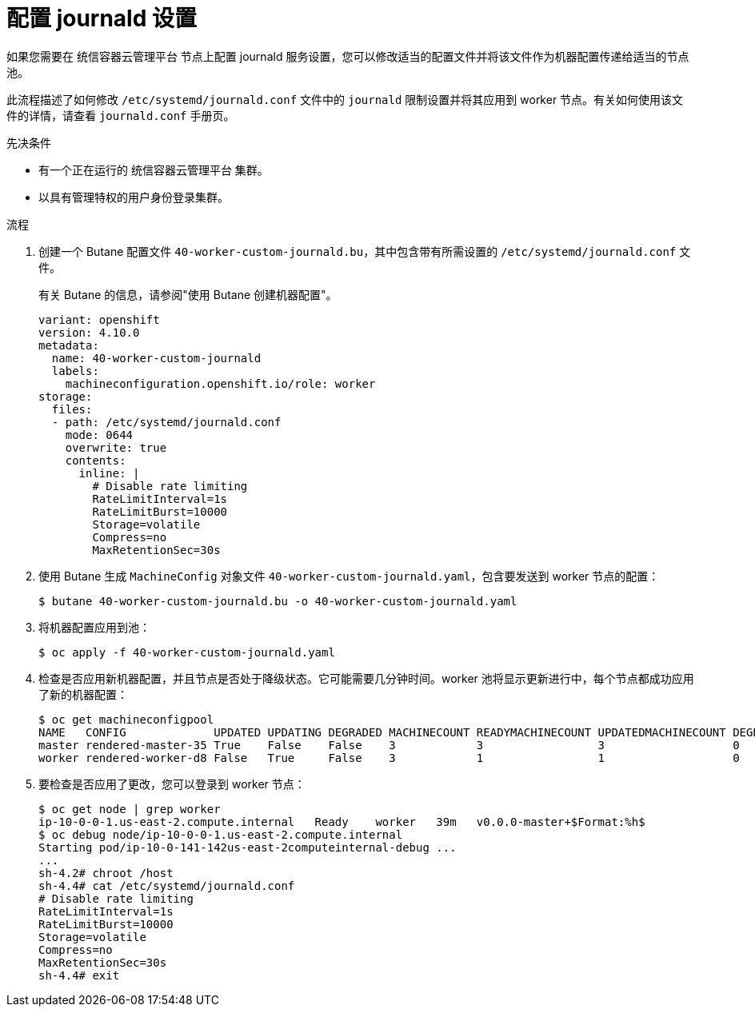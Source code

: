 // Module included in the following assemblies:
//
// * installing/post_installation_configuration/machine-configuration-tasks.adoc
// * post_installation_configuration/machine-configuration-tasks.adoc

:_content-type: PROCEDURE
[id="machineconfig-modify-journald_{context}"]
= 配置 journald 设置

如果您需要在 统信容器云管理平台 节点上配置 journald 服务设置，您可以修改适当的配置文件并将该文件作为机器配置传递给适当的节点池。

此流程描述了如何修改 `/etc/systemd/journald.conf` 文件中的 `journald` 限制设置并将其应用到 worker 节点。有关如何使用该文件的详情，请查看 `journald.conf` 手册页。

.先决条件
* 有一个正在运行的 统信容器云管理平台 集群。
* 以具有管理特权的用户身份登录集群。

.流程

. 创建一个 Butane 配置文件 `40-worker-custom-journald.bu`，其中包含带有所需设置的 `/etc/systemd/journald.conf` 文件。
+
[注意]
====
有关 Butane 的信息，请参阅"使用 Butane 创建机器配置"。
====
+
[source,yaml]
----
variant: openshift
version: 4.10.0
metadata:
  name: 40-worker-custom-journald
  labels:
    machineconfiguration.openshift.io/role: worker
storage:
  files:
  - path: /etc/systemd/journald.conf
    mode: 0644
    overwrite: true
    contents:
      inline: |
        # Disable rate limiting
        RateLimitInterval=1s
        RateLimitBurst=10000
        Storage=volatile
        Compress=no
        MaxRetentionSec=30s
----

. 使用 Butane 生成 `MachineConfig` 对象文件 `40-worker-custom-journald.yaml`，包含要发送到 worker 节点的配置：
+
[source,terminal]
----
$ butane 40-worker-custom-journald.bu -o 40-worker-custom-journald.yaml
----

. 将机器配置应用到池：
+
[source,terminal]
----
$ oc apply -f 40-worker-custom-journald.yaml
----

. 检查是否应用新机器配置，并且节点是否处于降级状态。它可能需要几分钟时间。worker 池将显示更新进行中，每个节点都成功应用了新的机器配置：
+
[source,terminal]
----
$ oc get machineconfigpool
NAME   CONFIG             UPDATED UPDATING DEGRADED MACHINECOUNT READYMACHINECOUNT UPDATEDMACHINECOUNT DEGRADEDMACHINECOUNT AGE
master rendered-master-35 True    False    False    3            3                 3                   0                    34m
worker rendered-worker-d8 False   True     False    3            1                 1                   0                    34m
----

. 要检查是否应用了更改，您可以登录到 worker 节点：
+
[source,terminal]
----
$ oc get node | grep worker
ip-10-0-0-1.us-east-2.compute.internal   Ready    worker   39m   v0.0.0-master+$Format:%h$
$ oc debug node/ip-10-0-0-1.us-east-2.compute.internal
Starting pod/ip-10-0-141-142us-east-2computeinternal-debug ...
...
sh-4.2# chroot /host
sh-4.4# cat /etc/systemd/journald.conf
# Disable rate limiting
RateLimitInterval=1s
RateLimitBurst=10000
Storage=volatile
Compress=no
MaxRetentionSec=30s
sh-4.4# exit
----
